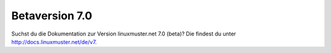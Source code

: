 =================
 Betaversion 7.0
=================

Suchst du die Dokumentation zur Version linuxmuster.net 7.0 (beta)?
Die findest du unter http://docs.linuxmuster.net/de/v7.
